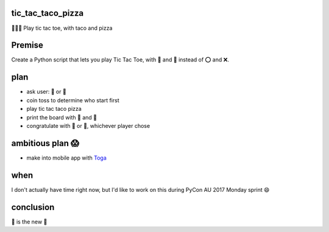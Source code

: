 tic_tac_taco_pizza
==================

🐍🌮🍕 Play tic tac toe, with taco and pizza

Premise
=======

Create a Python script that lets you play Tic Tac Toe, with 🌮 and 🍕 instead of ⭕ and ❌.
  
plan
====

- ask user: 🌮 or 🍕
- coin toss to determine who start first
- play tic tac taco pizza
- print the board with 🌮 and 🍕
- congratulate with 🌮 or 🍕, whichever player chose
  
ambitious plan 😱
=================

- make into mobile app with `Toga <https://pybee.org/project/projects/libraries/toga/>`_
  
when
====

I don't actually have time right now, but I'd like to work on this during PyCon AU 2017 Monday sprint 😄
  
conclusion
==========

🌮 is the new 🍕
  

